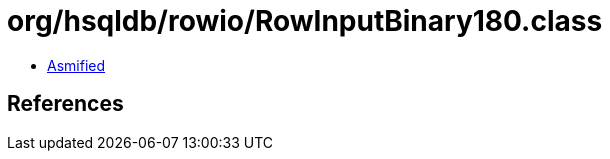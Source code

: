 = org/hsqldb/rowio/RowInputBinary180.class

 - link:RowInputBinary180-asmified.java[Asmified]

== References

